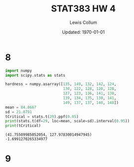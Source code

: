 #+latex_class_options: [fleqn]
#+latex_header: \usepackage{../homework}

#+title: STAT383 HW 4
#+author: Lewis Collum
#+date: Updated: \today

* 8
  #+begin_src python :results output
import numpy
import scipy.stats as stats

hardness = numpy.asarray([135, 149, 132, 142, 124,
                          130, 122, 128, 120, 128,
                          127, 123, 136, 141, 130,
                          139, 134, 135, 130, 141,
                          149, 137, 137, 140, 148])
mean = 84.8667
sd = 21.0791
tCritical = stats.t(29).ppf(0.05)
print(stats.t(df=29, loc=mean, scale=sd).interval(0.95))
print(tCritical)
  #+end_src

  #+RESULTS:
  : (41.75509985052054, 127.97830014947945)
  : -1.6991270265334977

* 9
